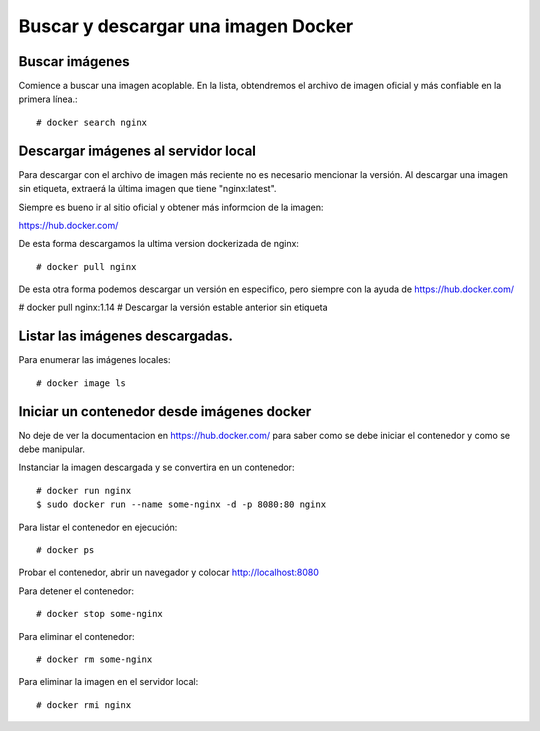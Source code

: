 Buscar y descargar una imagen Docker
===================================

Buscar imágenes
++++++++++++++

Comience a buscar una imagen acoplable. En la lista, obtendremos el archivo de imagen oficial y más confiable en la primera línea.::

	# docker search nginx 

Descargar imágenes al servidor local
+++++++++++++++++++++++++

Para descargar con el archivo de imagen más reciente no es necesario mencionar la versión. Al descargar una imagen sin etiqueta, extraerá la última imagen que tiene "nginx:latest".

Siempre es bueno ir al sitio oficial y obtener más informcion de la imagen:

https://hub.docker.com/

De esta forma descargamos la ultima version dockerizada de nginx::

	# docker pull nginx

De esta otra forma podemos descargar un versión en especifico, pero siempre con la ayuda de https://hub.docker.com/

# docker pull nginx:1.14                  # Descargar la versión estable anterior sin etiqueta

Listar las imágenes descargadas.
++++++++++++++++++++++++++++

Para enumerar las imágenes locales::

	# docker image ls

Iniciar un contenedor desde imágenes docker
+++++++++++++++++++++++++++++++++

No deje de ver la documentacion en https://hub.docker.com/ para saber como se debe iniciar el contenedor y como se debe manipular.

Instanciar la imagen descargada y se convertira en un contenedor::

	# docker run nginx
	$ sudo docker run --name some-nginx -d -p 8080:80 nginx

Para listar el contenedor en ejecución::

	# docker ps

Probar el contenedor, abrir un navegador y colocar http://localhost:8080

Para detener el contenedor::

	# docker stop some-nginx

Para eliminar el contenedor::

	# docker rm some-nginx

Para eliminar la imagen en el servidor local::

	# docker rmi nginx
